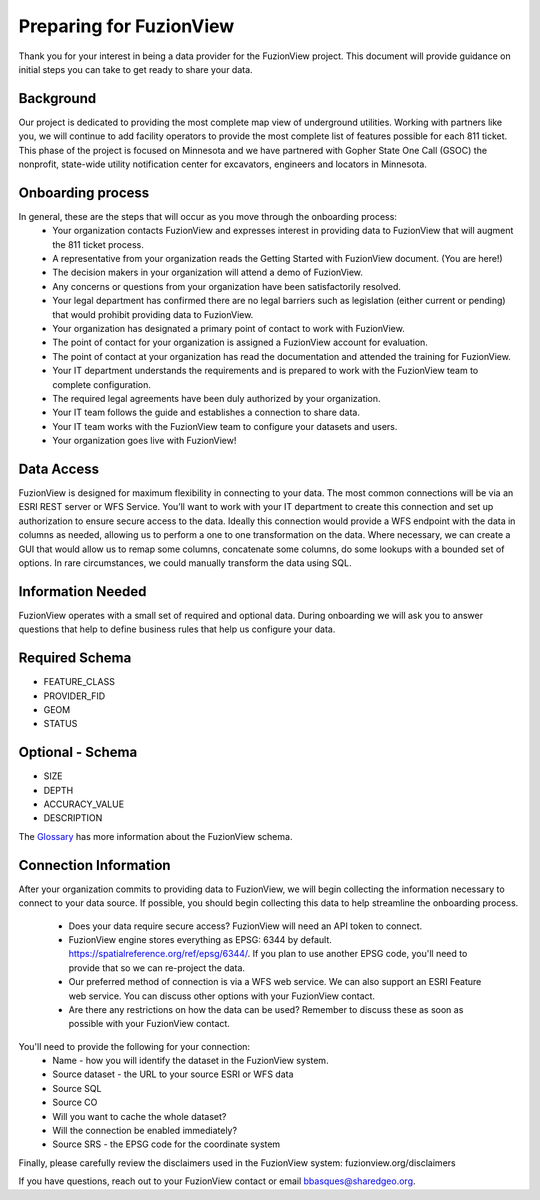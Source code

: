 Preparing for FuzionView
==========================

Thank you for your interest in being a data provider for the FuzionView project. This document will provide guidance on initial steps you can take to get ready to share your data.


Background
------------

Our project is dedicated to providing the most complete map view of underground utilities. Working with partners like you, we will continue to add facility operators to provide the most complete list of features possible for each 811 ticket. This phase of the project is focused on Minnesota and we have partnered with Gopher State One Call (GSOC) the nonprofit, state-wide utility notification center for excavators, engineers and locators in Minnesota.

Onboarding process
-------------------

In general, these are the steps that will occur as you move through the onboarding process:
 * Your organization contacts FuzionView and expresses interest in providing data to FuzionView that will augment the 811 ticket process.
 * A representative from your organization reads the Getting Started with FuzionView document. (You are here!)
 * The decision makers in your organization will attend a demo of FuzionView.
 * Any concerns or questions from your organization have been satisfactorily resolved.
 * Your legal department has confirmed there are no legal barriers such as legislation (either current or pending) that would prohibit providing data to FuzionView.
 * Your organization has designated a primary point of contact to work with FuzionView.
 * The point of contact for your organization is assigned a FuzionView account for evaluation.
 * The point of contact at your organization has read the documentation and attended the training for FuzionView.
 * Your IT department understands the requirements and is prepared to work with the FuzionView team to complete configuration.
 * The required legal agreements have been duly authorized by your organization.
 * Your IT team follows the guide and establishes a connection to share data.
 * Your IT team works with the FuzionView team to configure your datasets and users.
 * Your organization goes live with FuzionView!

Data Access
------------

FuzionView is designed for maximum flexibility in connecting to your data. The most common connections will be via an ESRI REST server or WFS Service. You’ll want to work with your IT department to create this connection and set up authorization to ensure secure access to the data. Ideally this connection would provide a WFS endpoint with the data in columns as needed, allowing us to perform a one to one transformation on the data. 
Where necessary, we can create a GUI that would allow us to remap some columns, concatenate some columns, do some lookups with a bounded set of options.
In rare circumstances, we could manually transform the data using SQL.

Information Needed
-------------------

FuzionView operates with a small set of required and optional data. During onboarding we will ask you to answer questions that help to define business rules that help us configure your data.

Required Schema
----------------

* FEATURE_CLASS
* PROVIDER_FID
* GEOM
* STATUS

Optional - Schema
------------------

* SIZE
* DEPTH 
* ACCURACY_VALUE
* DESCRIPTION

The `Glossary <https://uumpt.sharedgeo.net/docs/glossary.rst>`_ has more information about the FuzionView schema.

Connection Information
-----------------------
After your organization commits to providing data to FuzionView, we will begin collecting the information necessary to connect to your data source. If possible, you should begin collecting this data to help streamline the onboarding process.

 * Does your data require secure access? FuzionView will need an API token to connect.
 * FuzionView engine stores everything as EPSG: 6344 by default. https://spatialreference.org/ref/epsg/6344/. If you plan to use another EPSG code, you'll need to provide that so we can re-project the data. 
 * Our preferred method of connection is via a WFS web service. We can also support an ESRI Feature web service. You can discuss other options with your FuzionView contact.
 * Are there any restrictions on how the data can be used? Remember to discuss these as soon as possible with your FuzionView contact.

You'll need to provide the following for your connection:
 * Name - how you will identify the dataset in the FuzionView system.
 * Source dataset - the URL to your source ESRI or WFS data
 * Source SQL
 * Source CO 
 * Will you want to cache the whole dataset? 
 * Will the connection be enabled immediately?
 * Source SRS - the EPSG code for the coordinate system

Finally, please carefully review the disclaimers used in the FuzionView system: 
fuzionview.org/disclaimers

If you have questions, reach out to your FuzionView contact or email bbasques@sharedgeo.org.
